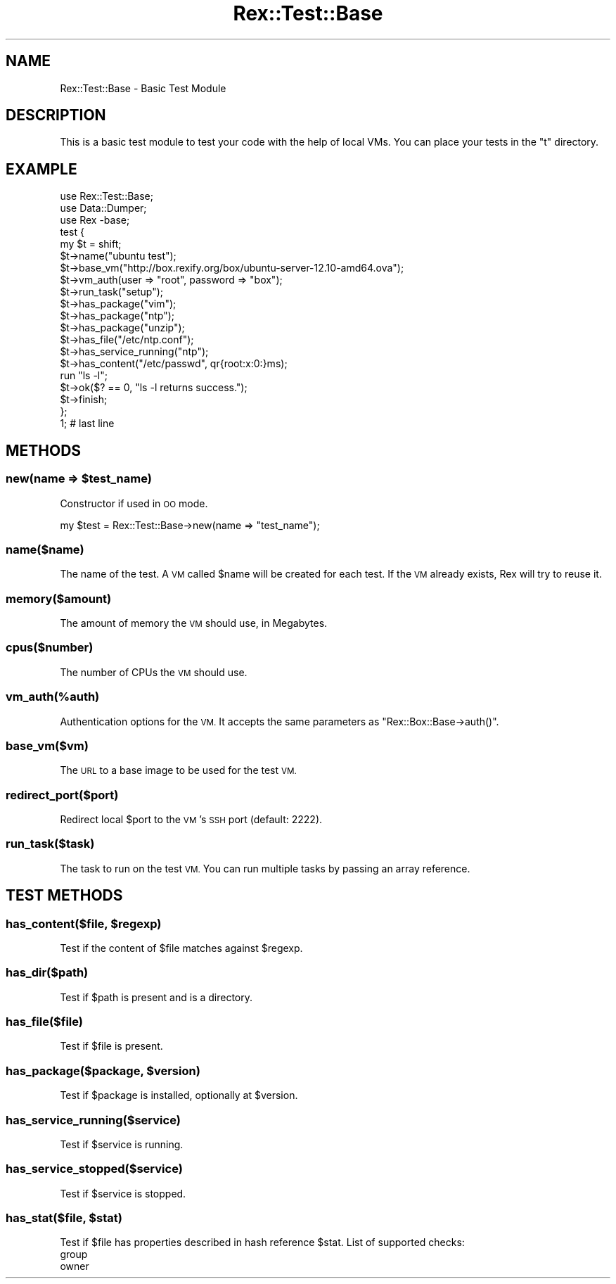 .\" Automatically generated by Pod::Man 4.14 (Pod::Simple 3.40)
.\"
.\" Standard preamble:
.\" ========================================================================
.de Sp \" Vertical space (when we can't use .PP)
.if t .sp .5v
.if n .sp
..
.de Vb \" Begin verbatim text
.ft CW
.nf
.ne \\$1
..
.de Ve \" End verbatim text
.ft R
.fi
..
.\" Set up some character translations and predefined strings.  \*(-- will
.\" give an unbreakable dash, \*(PI will give pi, \*(L" will give a left
.\" double quote, and \*(R" will give a right double quote.  \*(C+ will
.\" give a nicer C++.  Capital omega is used to do unbreakable dashes and
.\" therefore won't be available.  \*(C` and \*(C' expand to `' in nroff,
.\" nothing in troff, for use with C<>.
.tr \(*W-
.ds C+ C\v'-.1v'\h'-1p'\s-2+\h'-1p'+\s0\v'.1v'\h'-1p'
.ie n \{\
.    ds -- \(*W-
.    ds PI pi
.    if (\n(.H=4u)&(1m=24u) .ds -- \(*W\h'-12u'\(*W\h'-12u'-\" diablo 10 pitch
.    if (\n(.H=4u)&(1m=20u) .ds -- \(*W\h'-12u'\(*W\h'-8u'-\"  diablo 12 pitch
.    ds L" ""
.    ds R" ""
.    ds C` ""
.    ds C' ""
'br\}
.el\{\
.    ds -- \|\(em\|
.    ds PI \(*p
.    ds L" ``
.    ds R" ''
.    ds C`
.    ds C'
'br\}
.\"
.\" Escape single quotes in literal strings from groff's Unicode transform.
.ie \n(.g .ds Aq \(aq
.el       .ds Aq '
.\"
.\" If the F register is >0, we'll generate index entries on stderr for
.\" titles (.TH), headers (.SH), subsections (.SS), items (.Ip), and index
.\" entries marked with X<> in POD.  Of course, you'll have to process the
.\" output yourself in some meaningful fashion.
.\"
.\" Avoid warning from groff about undefined register 'F'.
.de IX
..
.nr rF 0
.if \n(.g .if rF .nr rF 1
.if (\n(rF:(\n(.g==0)) \{\
.    if \nF \{\
.        de IX
.        tm Index:\\$1\t\\n%\t"\\$2"
..
.        if !\nF==2 \{\
.            nr % 0
.            nr F 2
.        \}
.    \}
.\}
.rr rF
.\" ========================================================================
.\"
.IX Title "Rex::Test::Base 3"
.TH Rex::Test::Base 3 "2020-10-05" "perl v5.32.0" "User Contributed Perl Documentation"
.\" For nroff, turn off justification.  Always turn off hyphenation; it makes
.\" way too many mistakes in technical documents.
.if n .ad l
.nh
.SH "NAME"
Rex::Test::Base \- Basic Test Module
.SH "DESCRIPTION"
.IX Header "DESCRIPTION"
This is a basic test module to test your code with the help of local VMs. You can place your tests in the \*(L"t\*(R" directory.
.SH "EXAMPLE"
.IX Header "EXAMPLE"
.Vb 3
\& use Rex::Test::Base;
\& use Data::Dumper;
\& use Rex \-base;
\& 
\& test {
\&   my $t = shift;
\& 
\&   $t\->name("ubuntu test");
\& 
\&   $t\->base_vm("http://box.rexify.org/box/ubuntu\-server\-12.10\-amd64.ova");
\&   $t\->vm_auth(user => "root", password => "box");
\& 
\&   $t\->run_task("setup");
\& 
\&   $t\->has_package("vim");
\&   $t\->has_package("ntp");
\&   $t\->has_package("unzip");
\& 
\&   $t\->has_file("/etc/ntp.conf");
\& 
\&   $t\->has_service_running("ntp");
\& 
\&   $t\->has_content("/etc/passwd", qr{root:x:0:}ms);
\& 
\&   run "ls \-l";
\&   $t\->ok($? == 0, "ls \-l returns success.");
\& 
\&   $t\->finish;
\& };
\& 
\& 1; # last line
.Ve
.SH "METHODS"
.IX Header "METHODS"
.ie n .SS "new(name => $test_name)"
.el .SS "new(name => \f(CW$test_name\fP)"
.IX Subsection "new(name => $test_name)"
Constructor if used in \s-1OO\s0 mode.
.PP
.Vb 1
\& my $test = Rex::Test::Base\->new(name => "test_name");
.Ve
.SS "name($name)"
.IX Subsection "name($name)"
The name of the test. A \s-1VM\s0 called \f(CW$name\fR will be created for each test. If the \s-1VM\s0 already exists, Rex will try to reuse it.
.SS "memory($amount)"
.IX Subsection "memory($amount)"
The amount of memory the \s-1VM\s0 should use, in Megabytes.
.SS "cpus($number)"
.IX Subsection "cpus($number)"
The number of CPUs the \s-1VM\s0 should use.
.SS "vm_auth(%auth)"
.IX Subsection "vm_auth(%auth)"
Authentication options for the \s-1VM.\s0 It accepts the same parameters as \f(CW\*(C`Rex::Box::Base\->auth()\*(C'\fR.
.SS "base_vm($vm)"
.IX Subsection "base_vm($vm)"
The \s-1URL\s0 to a base image to be used for the test \s-1VM.\s0
.SS "redirect_port($port)"
.IX Subsection "redirect_port($port)"
Redirect local \f(CW$port\fR to the \s-1VM\s0's \s-1SSH\s0 port (default: 2222).
.SS "run_task($task)"
.IX Subsection "run_task($task)"
The task to run on the test \s-1VM.\s0 You can run multiple tasks by passing an array reference.
.SH "TEST METHODS"
.IX Header "TEST METHODS"
.ie n .SS "has_content($file, $regexp)"
.el .SS "has_content($file, \f(CW$regexp\fP)"
.IX Subsection "has_content($file, $regexp)"
Test if the content of \f(CW$file\fR matches against \f(CW$regexp\fR.
.SS "has_dir($path)"
.IX Subsection "has_dir($path)"
Test if \f(CW$path\fR is present and is a directory.
.SS "has_file($file)"
.IX Subsection "has_file($file)"
Test if \f(CW$file\fR is present.
.ie n .SS "has_package($package, $version)"
.el .SS "has_package($package, \f(CW$version\fP)"
.IX Subsection "has_package($package, $version)"
Test if \f(CW$package\fR is installed, optionally at \f(CW$version\fR.
.SS "has_service_running($service)"
.IX Subsection "has_service_running($service)"
Test if \f(CW$service\fR is running.
.SS "has_service_stopped($service)"
.IX Subsection "has_service_stopped($service)"
Test if \f(CW$service\fR is stopped.
.ie n .SS "has_stat($file, $stat)"
.el .SS "has_stat($file, \f(CW$stat\fP)"
.IX Subsection "has_stat($file, $stat)"
Test if \f(CW$file\fR has properties described in hash reference \f(CW$stat\fR. List of supported checks:
.IP "group" 4
.IX Item "group"
.PD 0
.IP "owner" 4
.IX Item "owner"
